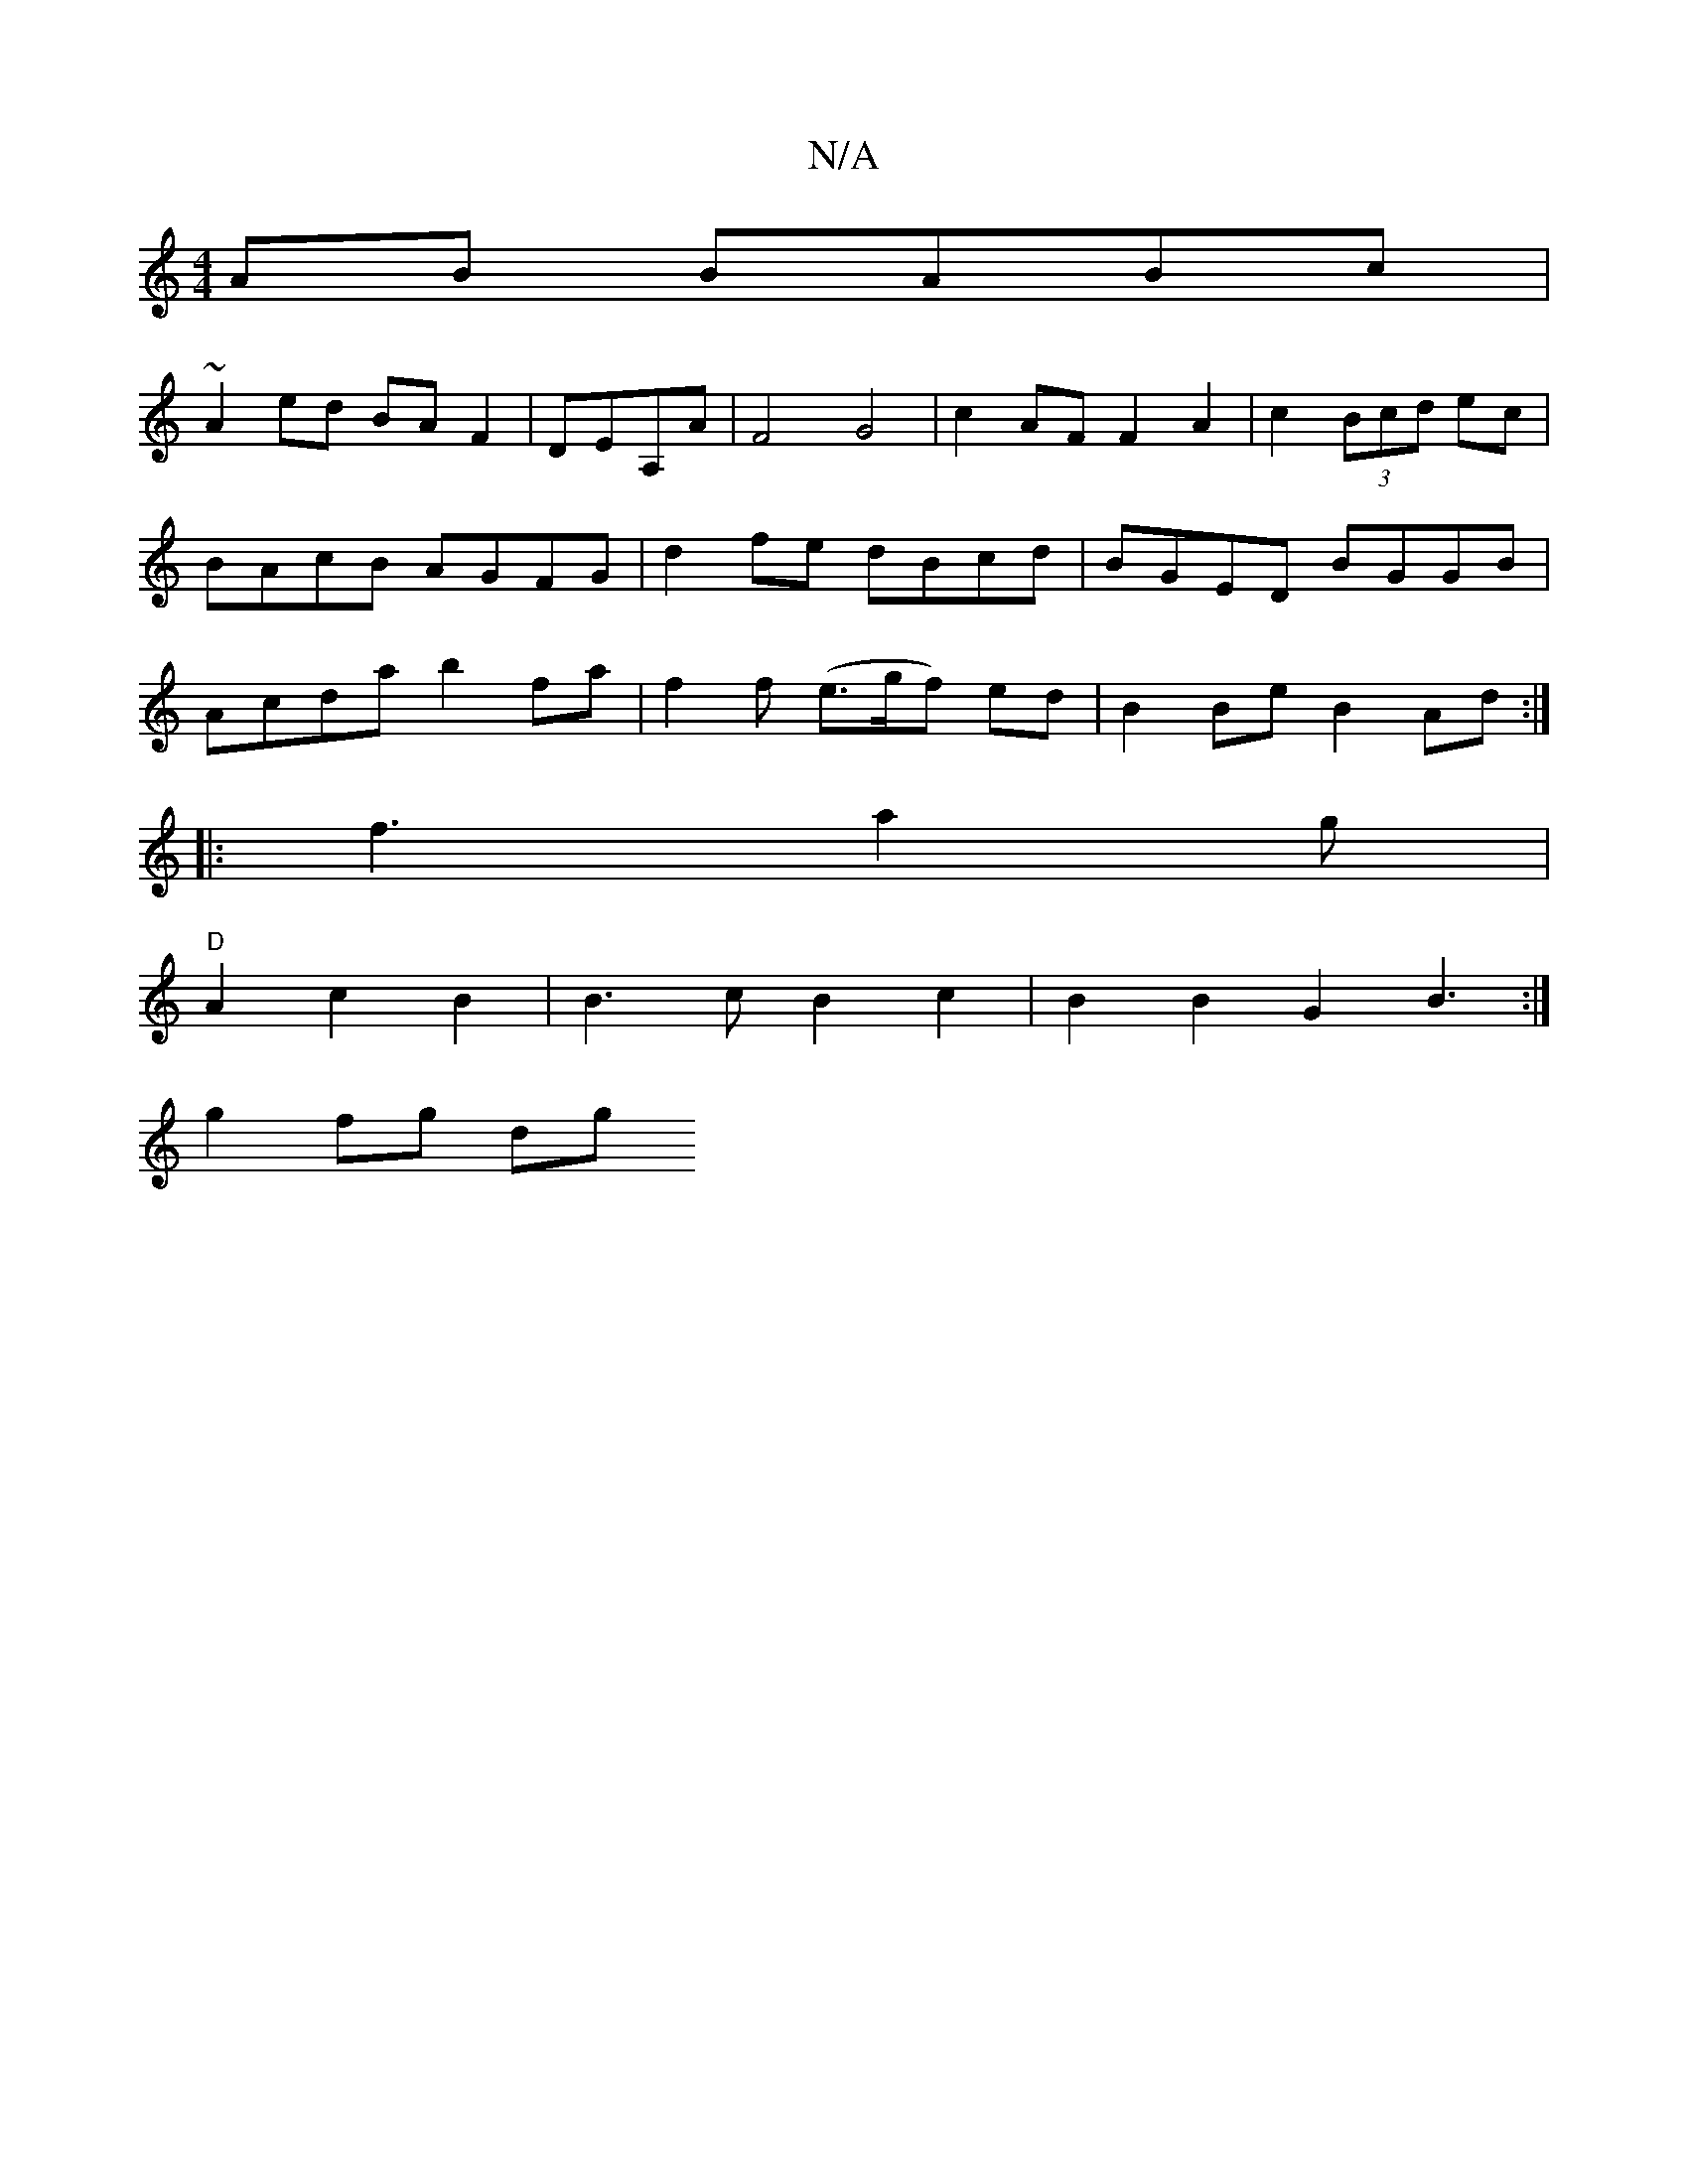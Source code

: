 X:1
T:N/A
M:4/4
R:N/A
K:Cmajor
AB BABc |
~A2ed BAF2|DEA,A | F4 G4 |c2 AF F2 A2 | c2 (3Bcd ec| BAcB AGFG | d2fe dBcd | BGED BGGB | Acda b2fa |f2f (e>gf) ed | B2 Be B2 Ad:|
|:f3 a2g |
"D" A2 c2 B2 | B3c B2 c2 | B2 B2 G2 B3:|
g2 fg dg